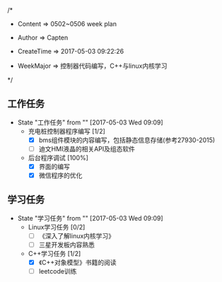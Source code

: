 
/*

 * Content      => 0502~0506 week plan
   
 * Author       => Capten

 * CreateTime   => 2017-05-03 09:22:26
   
 * WeekMajor    => 控制器代码编写，C++与linux内核学习
   
 */


** 工作任务 
   - State "工作任务"   from ""           [2017-05-03 Wed 09:09]
     - 充电桩控制器程序编写 [1/2]
       - [X] bms组件模块的内容编写，包括静态信息存储(参考27930-2015)
       - [ ] 迪文HMI液晶的相关API及组态软件
     - 后台程序调试 [100%]
       - [X] 界面的编写
       - [X] 微信程序的优化
** 学习任务 
   - State "学习任务"   from ""           [2017-05-03 Wed 09:09]
     - Linux学习任务 [0/2]
       - [ ] 《深入了解linux内核学习》
       - [ ] 三星开发板内容熟悉
     - C++学习任务 [1/2]
       - [X] 《C++对象模型》书籍的阅读
       - [ ] leetcode训练
         
       
